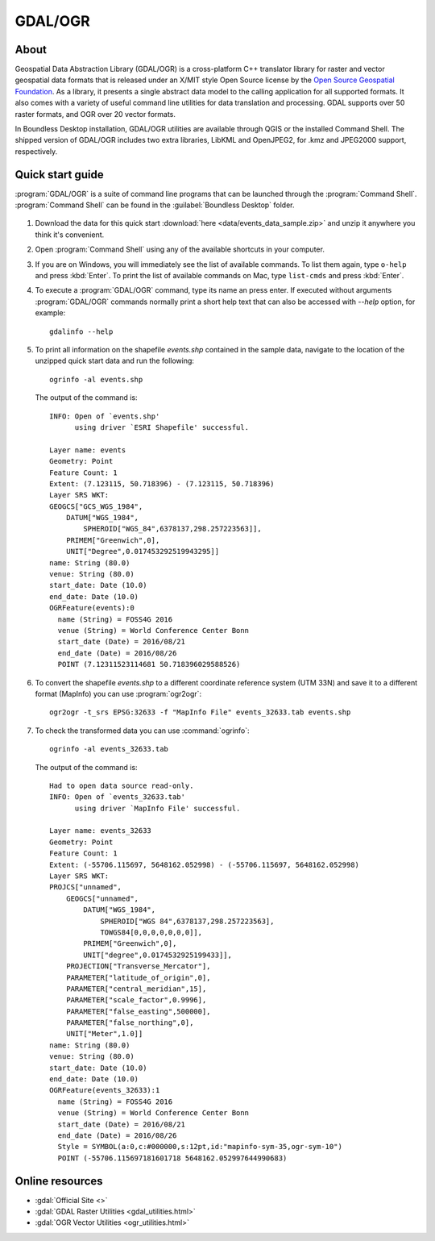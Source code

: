 .. _components.gdal_ogr:

GDAL/OGR
========

About
-----

Geospatial Data Abstraction Library (GDAL/OGR) is a cross-platform C++
translator library for raster and vector geospatial data formats that is
released under an X/MIT style Open Source license by the `Open Source Geospatial
Foundation <http://www.osgeo.org>`_. As a library, it presents a single abstract
data model to the calling application for all supported formats. It also comes
with a variety of useful command line utilities for data translation and
processing. GDAL supports over 50 raster formats, and OGR over 20 vector
formats.

In Boundless Desktop installation, GDAL/OGR utilities are available through QGIS
or the installed Command Shell. The shipped version of GDAL/OGR includes two
extra libraries, LibKML and OpenJPEG2, for .kmz and JPEG2000 support,
respectively.

Quick start guide
-----------------

:program:`GDAL/OGR` is a suite of command line programs that can be launched
through the :program:`Command Shell`. :program:`Command Shell` can be found in
the :guilabel:`Boundless Desktop` folder.

.. figure:: img/desktop_command_shell_icon.png

#. Download the data for this quick start :download:`here
   <data/events_data_sample.zip>` and unzip it anywhere you think it's
   convenient.

#. Open :program:`Command Shell` using any of the available shortcuts in your
   computer.

#. If you are on Windows, you will immediately see the list of available
   commands. To list them again, type ``o-help`` and press :kbd:`Enter`. To
   print the list of available commands on Mac, type ``list-cmds`` and press
   :kbd:`Enter`.

#. To execute a :program:`GDAL/OGR` command, type its name an press enter.
   If executed without arguments :program:`GDAL/OGR` commands normally print
   a short help text that can also be accessed with `--help` option, for example::

       gdalinfo --help

   .. figure::   img/desktop_command_shell_gdalinfo.png

#. To print all information on the shapefile `events.shp` contained in the
   sample data, navigate to the location of the unzipped quick start data
   and run the following::

       ogrinfo -al events.shp

   The output of the command is::

       INFO: Open of `events.shp'
             using driver `ESRI Shapefile' successful.

       Layer name: events
       Geometry: Point
       Feature Count: 1
       Extent: (7.123115, 50.718396) - (7.123115, 50.718396)
       Layer SRS WKT:
       GEOGCS["GCS_WGS_1984",
           DATUM["WGS_1984",
               SPHEROID["WGS_84",6378137,298.257223563]],
           PRIMEM["Greenwich",0],
           UNIT["Degree",0.017453292519943295]]
       name: String (80.0)
       venue: String (80.0)
       start_date: Date (10.0)
       end_date: Date (10.0)
       OGRFeature(events):0
         name (String) = FOSS4G 2016
         venue (String) = World Conference Center Bonn
         start_date (Date) = 2016/08/21
         end_date (Date) = 2016/08/26
         POINT (7.12311523114681 50.718396029588526)

#. To convert the shapefile `events.shp` to a different coordinate reference
   system (UTM 33N) and save it to a different format (MapInfo) you can use
   :program:`ogr2ogr`::

       ogr2ogr -t_srs EPSG:32633 -f "MapInfo File" events_32633.tab events.shp

#. To check the transformed data you can use :command:`ogrinfo`::

        ogrinfo -al events_32633.tab

   The output of the command is::

       Had to open data source read-only.
       INFO: Open of `events_32633.tab'
             using driver `MapInfo File' successful.

       Layer name: events_32633
       Geometry: Point
       Feature Count: 1
       Extent: (-55706.115697, 5648162.052998) - (-55706.115697, 5648162.052998)
       Layer SRS WKT:
       PROJCS["unnamed",
           GEOGCS["unnamed",
               DATUM["WGS_1984",
                   SPHEROID["WGS 84",6378137,298.257223563],
                   TOWGS84[0,0,0,0,0,0,0]],
               PRIMEM["Greenwich",0],
               UNIT["degree",0.0174532925199433]],
           PROJECTION["Transverse_Mercator"],
           PARAMETER["latitude_of_origin",0],
           PARAMETER["central_meridian",15],
           PARAMETER["scale_factor",0.9996],
           PARAMETER["false_easting",500000],
           PARAMETER["false_northing",0],
           UNIT["Meter",1.0]]
       name: String (80.0)
       venue: String (80.0)
       start_date: Date (10.0)
       end_date: Date (10.0)
       OGRFeature(events_32633):1
         name (String) = FOSS4G 2016
         venue (String) = World Conference Center Bonn
         start_date (Date) = 2016/08/21
         end_date (Date) = 2016/08/26
         Style = SYMBOL(a:0,c:#000000,s:12pt,id:"mapinfo-sym-35,ogr-sym-10")
         POINT (-55706.115697181601718 5648162.052997644990683)

Online resources
----------------

* :gdal:`Official Site <>`
* :gdal:`GDAL Raster Utilities <gdal_utilities.html>`
* :gdal:`OGR Vector Utilities <ogr_utilities.html>`
